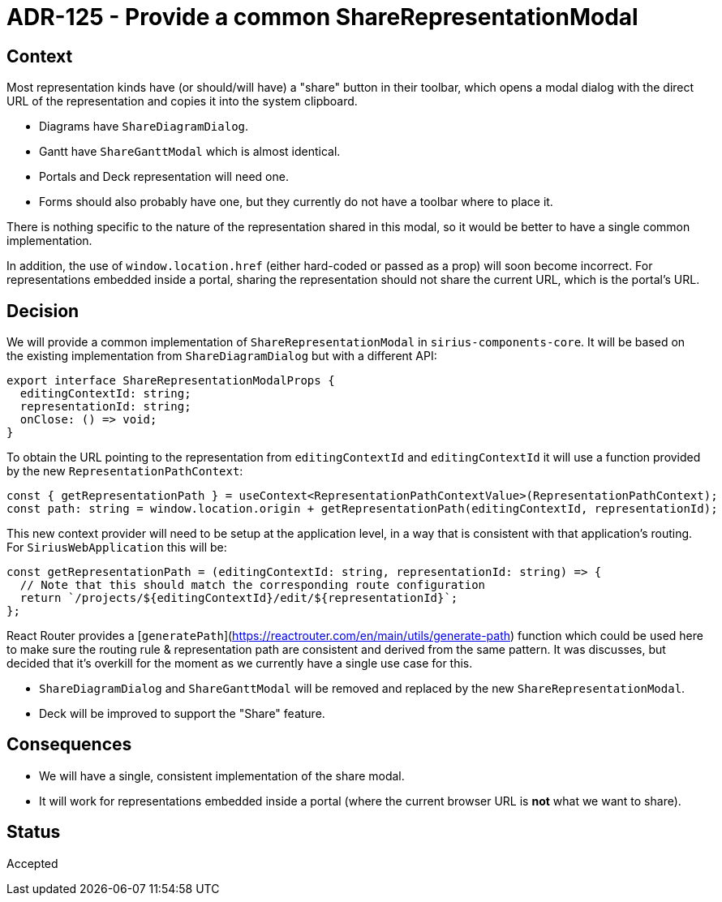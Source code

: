 = ADR-125 - Provide a common ShareRepresentationModal

== Context

Most representation kinds have (or should/will have) a "share" button in their toolbar, which opens a modal dialog with the direct URL of the representation and copies it into the system clipboard.

* Diagrams have `ShareDiagramDialog`.
* Gantt have `ShareGanttModal` which is almost identical.
* Portals and Deck representation will need one.
* Forms should also probably have one, but they currently do not have a toolbar where to place it.

There is nothing specific to the nature of the representation shared in this modal, so it would be better to have a single common implementation.

In addition, the use of `window.location.href` (either hard-coded or passed as a prop) will soon become incorrect.
For representations embedded inside a portal, sharing the representation should not share the current URL, which is the portal's URL.

== Decision

We will provide a common implementation of `ShareRepresentationModal` in `sirius-components-core`.
It will be based on the existing implementation from `ShareDiagramDialog` but with a different API:

```js
export interface ShareRepresentationModalProps {
  editingContextId: string;
  representationId: string;
  onClose: () => void;
}
```

To obtain the URL pointing to the representation from `editingContextId` and `editingContextId` it will use a function provided by the new `RepresentationPathContext`:

```js
const { getRepresentationPath } = useContext<RepresentationPathContextValue>(RepresentationPathContext);
const path: string = window.location.origin + getRepresentationPath(editingContextId, representationId);
```

This new context provider will need to be setup at the application level, in a way that is consistent with that application's routing.
For `SiriusWebApplication` this will be:
```js
const getRepresentationPath = (editingContextId: string, representationId: string) => {
  // Note that this should match the corresponding route configuration
  return `/projects/${editingContextId}/edit/${representationId}`;
};
```

React Router provides a [`generatePath`](https://reactrouter.com/en/main/utils/generate-path) function which could be used here to make sure the routing rule & representation path are consistent and derived from the same pattern.
It was discusses, but decided that it's overkill for the moment as we currently have a single use case for this.

* `ShareDiagramDialog` and `ShareGanttModal` will be removed and replaced by the new `ShareRepresentationModal`.
* Deck will be improved to support the "Share" feature.

== Consequences

* We will have a single, consistent implementation of the share modal.
* It will work for representations embedded inside a portal (where the current browser URL is *not* what we want to share).

== Status

Accepted
